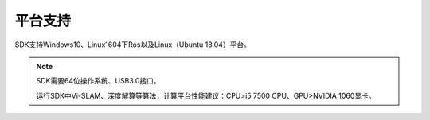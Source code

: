 ﻿.. _sdk_pingtaizhichi:

平台支持
===================

SDK支持Windows10、Linux1604下Ros以及Linux（Ubuntu 18.04）平台。

.. note:: 
  SDK需要64位操作系统、USB3.0接口。

  运行SDK中Vi-SLAM、深度解算等算法，计算平台性能建议：CPU>i5 7500 CPU、GPU>NVIDIA 1060显卡。
